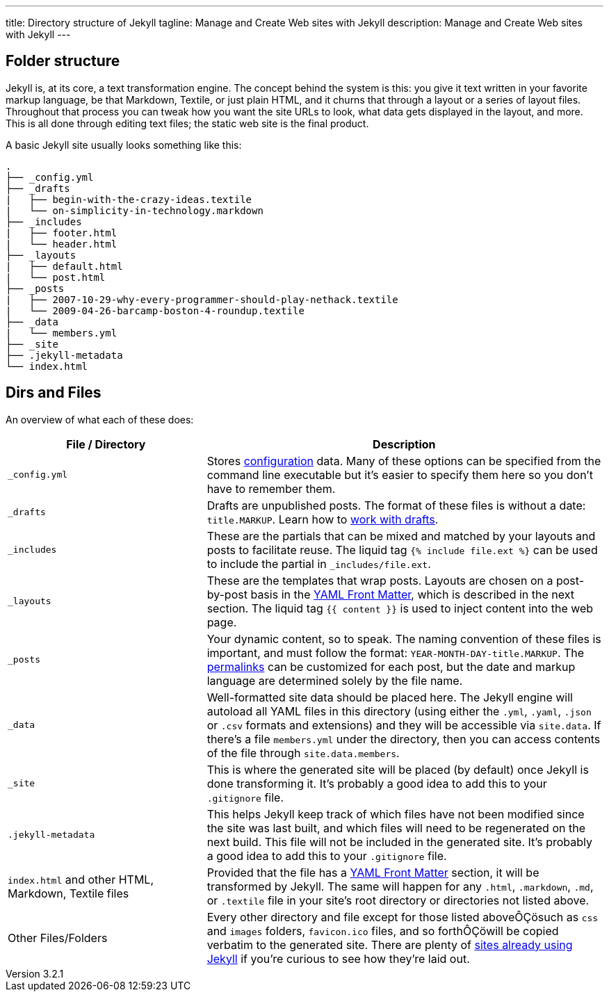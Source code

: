 ---
title:                  Directory structure of Jekyll
tagline:                Manage and Create Web sites with Jekyll
description:            Manage and Create Web sites with Jekyll
---

:website:               https://jekyllrb.com/
:revnumber:             3.2.1

== Folder structure

Jekyll is, at its core, a text transformation engine. The concept behind the
system is this: you give it text written in your favorite markup language, be
that Markdown, Textile, or just plain HTML, and it churns that through a layout
or a series of layout files. Throughout that process you can tweak how you want
the site URLs to look, what data gets displayed in the layout, and more. This
is all done through editing text files; the static web site is the final
product.

A basic Jekyll site usually looks something like this:

[source, sh]
----
.
├── _config.yml
├── _drafts
|   ├── begin-with-the-crazy-ideas.textile
|   └── on-simplicity-in-technology.markdown
├── _includes
|   ├── footer.html
|   └── header.html
├── _layouts
|   ├── default.html
|   └── post.html
├── _posts
|   ├── 2007-10-29-why-every-programmer-should-play-nethack.textile
|   └── 2009-04-26-barcamp-boston-4-roundup.textile
├── _data
|   └── members.yml
├── _site
├── .jekyll-metadata
└── index.html
----

== Dirs and Files

An overview of what each of these does:

[width="100%", cols="4,8",options="header", role="table-responsive mt-3"]
|=======================================================================
|File / Directory |Description
|`_config.yml` |Stores link:../configuration/[configuration] data. Many
of these options can be specified from the command line executable but
it's easier to specify them here so you don't have to remember them.

|`_drafts` |Drafts are unpublished posts. The format of these files is
without a date: `title.MARKUP`. Learn how to link:../drafts/[work with
drafts].

|`_includes` |These are the partials that can be mixed and matched by
your layouts and posts to facilitate reuse. The liquid tag
`{% include file.ext %}` can be used to include the
partial in `_includes/file.ext`.

|`_layouts` |These are the templates that wrap posts. Layouts are chosen
on a post-by-post basis in the link:../frontmatter/[YAML Front Matter],
which is described in the next section. The liquid tag
`{{ content }}` is used to inject content into the
web page.

|`_posts` |Your dynamic content, so to speak. The naming convention of
these files is important, and must follow the format:
`YEAR-MONTH-DAY-title.MARKUP`. The link:../permalinks/[permalinks] can
be customized for each post, but the date and markup language are
determined solely by the file name.

|`_data` |Well-formatted site data should be placed here. The Jekyll
engine will autoload all YAML files in this directory (using either the
`.yml`, `.yaml`, `.json` or `.csv` formats and extensions) and they will
be accessible via `site.data`. If there's a file `members.yml` under the
directory, then you can access contents of the file through
`site.data.members`.

|`_site` |This is where the generated site will be placed (by default)
once Jekyll is done transforming it. It's probably a good idea to add
this to your `.gitignore` file.

|`.jekyll-metadata` |This helps Jekyll keep track of which files have
not been modified since the site was last built, and which files will
need to be regenerated on the next build. This file will not be included
in the generated site. It's probably a good idea to add this to your
`.gitignore` file.

|`index.html` and other HTML, Markdown, Textile files |Provided that the
file has a link:../frontmatter/[YAML Front Matter] section, it will be
transformed by Jekyll. The same will happen for any `.html`,
`.markdown`, `.md`, or `.textile` file in your site's root directory or
directories not listed above.

|Other Files/Folders |Every other directory and file except for those
listed aboveÔÇösuch as `css` and `images` folders, `favicon.ico` files,
and so forthÔÇöwill be copied verbatim to the generated site. There are
plenty of link:../sites/[sites already using Jekyll] if you're curious
to see how they're laid out.
|=======================================================================

